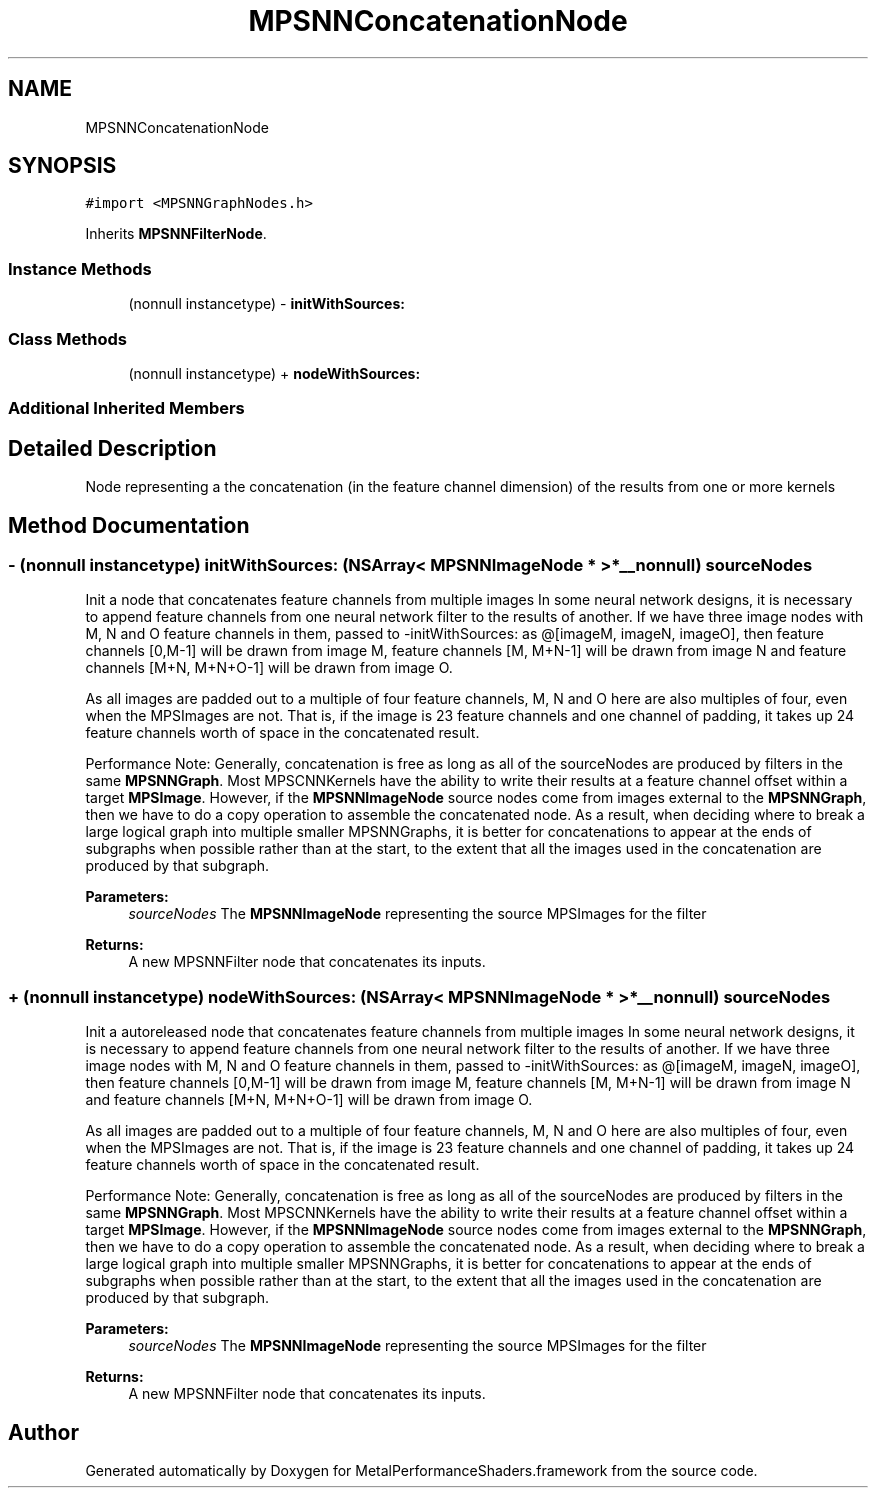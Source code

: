 .TH "MPSNNConcatenationNode" 3 "Thu Jul 13 2017" "Version MetalPerformanceShaders-87.2" "MetalPerformanceShaders.framework" \" -*- nroff -*-
.ad l
.nh
.SH NAME
MPSNNConcatenationNode
.SH SYNOPSIS
.br
.PP
.PP
\fC#import <MPSNNGraphNodes\&.h>\fP
.PP
Inherits \fBMPSNNFilterNode\fP\&.
.SS "Instance Methods"

.in +1c
.ti -1c
.RI "(nonnull instancetype) \- \fBinitWithSources:\fP"
.br
.in -1c
.SS "Class Methods"

.in +1c
.ti -1c
.RI "(nonnull instancetype) + \fBnodeWithSources:\fP"
.br
.in -1c
.SS "Additional Inherited Members"
.SH "Detailed Description"
.PP 
Node representing a the concatenation (in the feature channel dimension) of the results from one or more kernels 
.SH "Method Documentation"
.PP 
.SS "\- (nonnull instancetype) initWithSources: (NSArray< \fBMPSNNImageNode\fP * > *__nonnull) sourceNodes"
Init a node that concatenates feature channels from multiple images  In some neural network designs, it is necessary to append feature channels from one neural network filter to the results of another\&. If we have three image nodes with M, N and O feature channels in them, passed to -initWithSources: as @[imageM, imageN, imageO], then feature channels [0,M-1] will be drawn from image M, feature channels [M, M+N-1] will be drawn from image N and feature channels [M+N, M+N+O-1] will be drawn from image O\&.
.PP
As all images are padded out to a multiple of four feature channels, M, N and O here are also multiples of four, even when the MPSImages are not\&. That is, if the image is 23 feature channels and one channel of padding, it takes up 24 feature channels worth of space in the concatenated result\&.
.PP
Performance Note: Generally, concatenation is free as long as all of the sourceNodes are produced by filters in the same \fBMPSNNGraph\fP\&. Most MPSCNNKernels have the ability to write their results at a feature channel offset within a target \fBMPSImage\fP\&. However, if the \fBMPSNNImageNode\fP source nodes come from images external to the \fBMPSNNGraph\fP, then we have to do a copy operation to assemble the concatenated node\&. As a result, when deciding where to break a large logical graph into multiple smaller MPSNNGraphs, it is better for concatenations to appear at the ends of subgraphs when possible rather than at the start, to the extent that all the images used in the concatenation are produced by that subgraph\&.
.PP
\fBParameters:\fP
.RS 4
\fIsourceNodes\fP The \fBMPSNNImageNode\fP representing the source MPSImages for the filter 
.RE
.PP
\fBReturns:\fP
.RS 4
A new MPSNNFilter node that concatenates its inputs\&. 
.RE
.PP

.SS "+ (nonnull instancetype) nodeWithSources: (NSArray< \fBMPSNNImageNode\fP * > *__nonnull) sourceNodes"
Init a autoreleased node that concatenates feature channels from multiple images  In some neural network designs, it is necessary to append feature channels from one neural network filter to the results of another\&. If we have three image nodes with M, N and O feature channels in them, passed to -initWithSources: as @[imageM, imageN, imageO], then feature channels [0,M-1] will be drawn from image M, feature channels [M, M+N-1] will be drawn from image N and feature channels [M+N, M+N+O-1] will be drawn from image O\&.
.PP
As all images are padded out to a multiple of four feature channels, M, N and O here are also multiples of four, even when the MPSImages are not\&. That is, if the image is 23 feature channels and one channel of padding, it takes up 24 feature channels worth of space in the concatenated result\&.
.PP
Performance Note: Generally, concatenation is free as long as all of the sourceNodes are produced by filters in the same \fBMPSNNGraph\fP\&. Most MPSCNNKernels have the ability to write their results at a feature channel offset within a target \fBMPSImage\fP\&. However, if the \fBMPSNNImageNode\fP source nodes come from images external to the \fBMPSNNGraph\fP, then we have to do a copy operation to assemble the concatenated node\&. As a result, when deciding where to break a large logical graph into multiple smaller MPSNNGraphs, it is better for concatenations to appear at the ends of subgraphs when possible rather than at the start, to the extent that all the images used in the concatenation are produced by that subgraph\&.
.PP
\fBParameters:\fP
.RS 4
\fIsourceNodes\fP The \fBMPSNNImageNode\fP representing the source MPSImages for the filter 
.RE
.PP
\fBReturns:\fP
.RS 4
A new MPSNNFilter node that concatenates its inputs\&. 
.RE
.PP


.SH "Author"
.PP 
Generated automatically by Doxygen for MetalPerformanceShaders\&.framework from the source code\&.
